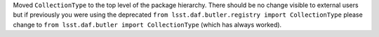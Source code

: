 Moved ``CollectionType`` to the top level of the package hierarchy.
There should be no change visible to external users but if previously you were using the deprecated ``from lsst.daf.butler.registry import CollectionType`` please change to ``from lsst.daf.butler import CollectionType`` (which has always worked).
